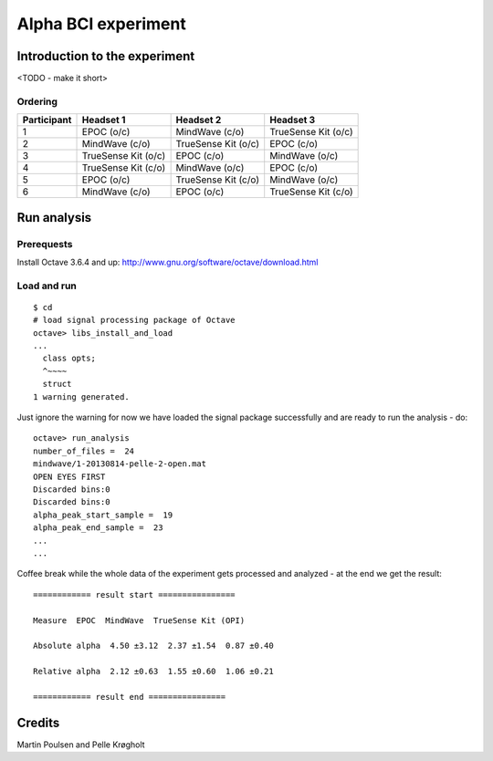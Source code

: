 ======================
 Alpha BCI experiment
======================

Introduction to the experiment
==============================


<TODO - make it short>


Ordering
--------


+------------+--------------------+--------------------+--------------------+
|Participant |Headset 1           |Headset 2           |Headset 3           |
+============+====================+====================+====================+
|1           |EPOC (o/c)          |MindWave (c/o)      |TrueSense Kit (o/c) |
|            |                    |                    |                    |
+------------+--------------------+--------------------+--------------------+
|2           |MindWave (c/o)      |TrueSense Kit (o/c) |EPOC (c/o)          |
|            |                    |                    |                    |
+------------+--------------------+--------------------+--------------------+
|3           |TrueSense Kit (o/c) |EPOC (c/o)          |MindWave (o/c)      |
|            |                    |                    |                    |
+------------+--------------------+--------------------+--------------------+
|4           |TrueSense Kit (c/o) |MindWave (o/c)      |EPOC (c/o)          |
|            |                    |                    |                    |
+------------+--------------------+--------------------+--------------------+
|5           |EPOC (o/c)          |TrueSense Kit (c/o) |MindWave (o/c)      |
|            |                    |                    |                    |
+------------+--------------------+--------------------+--------------------+
|6           |MindWave (c/o)      |EPOC (o/c)          |TrueSense Kit (c/o) |
|            |                    |                    |                    |
+------------+--------------------+--------------------+--------------------+



Run analysis
============

Prerequests
-----------

Install Octave 3.6.4 and up: http://www.gnu.org/software/octave/download.html


Load and run
------------

::

    $ cd 
    # load signal processing package of Octave 
    octave> libs_install_and_load
    ...
      class opts;
      ^~~~~
      struct
    1 warning generated.

Just ignore the warning for now we have loaded the signal package successfully
and are ready to run the analysis - do:

::

    octave> run_analysis
    number_of_files =  24
    mindwave/1-20130814-pelle-2-open.mat
    OPEN EYES FIRST
    Discarded bins:0
    Discarded bins:0
    alpha_peak_start_sample =  19
    alpha_peak_end_sample =  23
    ...
    ...

Coffee break while the whole data of the experiment gets processed and
analyzed - at the end we get the result:

:: 

    ============ result start ================

    Measure  EPOC  MindWave  TrueSense Kit (OPI)

    Absolute alpha  4.50 ±3.12  2.37 ±1.54  0.87 ±0.40

    Relative alpha  2.12 ±0.63  1.55 ±0.60  1.06 ±0.21

    ============ result end ================


Credits
=======


Martin Poulsen and Pelle Krøgholt

